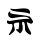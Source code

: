 SplineFontDB: 3.2
FontName: Untitled1
FullName: Untitled1
FamilyName: Untitled1
Weight: Regular
Copyright: Copyright (c) 2025, DENIS
UComments: "2025-1-28: Created with FontForge (http://fontforge.org)"
Version: 001.000
ItalicAngle: 0
UnderlinePosition: -100
UnderlineWidth: 50
Ascent: 800
Descent: 200
InvalidEm: 0
LayerCount: 2
Layer: 0 0 "+BBcEMAQ0BD0EOAQ5 +BD8EOwQwBD0A" 1
Layer: 1 0 "+BB8ENQRABDUENAQ9BDgEOQAA +BD8EOwQwBD0A" 0
XUID: [1021 452 1697165613 16348]
StyleMap: 0x0000
FSType: 0
OS2Version: 0
OS2_WeightWidthSlopeOnly: 0
OS2_UseTypoMetrics: 1
CreationTime: 1738064463
ModificationTime: 1738065221
OS2TypoAscent: 0
OS2TypoAOffset: 1
OS2TypoDescent: 0
OS2TypoDOffset: 1
OS2TypoLinegap: 90
OS2WinAscent: 0
OS2WinAOffset: 1
OS2WinDescent: 0
OS2WinDOffset: 1
HheadAscent: 0
HheadAOffset: 1
HheadDescent: 0
HheadDOffset: 1
DEI: 91125
Encoding: ISO8859-1
UnicodeInterp: none
NameList: AGL For New Fonts
DisplaySize: -48
AntiAlias: 1
FitToEm: 0
WinInfo: 64 16 4
BeginChars: 256 1

StartChar: S
Encoding: 83 83 0
Width: 1000
HStem: 284.375 79.6875<551.602 608.492>
LayerCount: 2
Fore
SplineSet
260.9375 603.125 m 4
 254.6875 620.3125 265.625 621.875 306.25 612.5 c 4
 337.5 604.6875 412.5 606.25 473.4375 615.625 c 4
 667.1875 642.1875 750 614.0625 750 523.4375 c 4
 750 485.9375 734.375 478.125 709.375 503.125 c 4
 701.5625 510.9375 620.3125 525 531.25 532.8125 c 4
 356.25 548.4375 273.4375 570.3125 260.9375 603.125 c 4
221.875 531.25 m 4
 246.875 556.25 267.1875 554.6875 256.25 528.125 c 4
 245.3125 498.4375 276.5625 489.0625 506.25 462.5 c 4
 618.75 450 725 429.6875 742.1875 418.75 c 4
 759.375 406.25 787.5 371.875 804.6875 340.625 c 4
 832.8125 289.0625 832.8125 282.8125 809.375 259.375 c 4
 785.9375 234.375 779.6875 234.375 731.25 257.8125 c 4
 703.125 271.875 678.125 279.6875 675 278.125 c 4
 662.5 264.0625 706.25 134.375 740.625 82.8125 c 4
 815.625 -25 775 -75 681.25 10.9375 c 4
 631.25 56.25 625 70.3125 625 137.5 c 4
 625 245.3125 610.9375 284.375 575 284.375 c 4
 548.4375 284.375 546.875 278.125 557.8125 226.5625 c 4
 578.125 129.6875 570.3125 67.1875 535.9375 31.25 c 6
 503.125 -1.5625 l 5
 454.6875 35.9375 l 6
 392.1875 85.9375 379.6875 115.625 428.125 103.125 c 4
 460.9375 95.3125 465.625 100 475 175 c 4
 481.25 218.75 481.25 260.9375 476.5625 267.1875 c 4
 473.4375 275 440.625 273.4375 404.6875 265.625 c 4
 334.375 246.875 337.5 257.8125 368.75 110.9375 c 4
 376.5625 79.6875 365.625 60.9375 314.0625 14.0625 c 4
 256.25 -37.5 218.75 -57.8125 218.75 -35.9375 c 4
 218.75 -32.8125 239.0625 4.6875 265.625 45.3125 c 4
 296.875 93.75 312.5 139.0625 312.5 178.125 c 4
 312.5 235.9375 310.9375 235.9375 256.25 232.8125 c 4
 193.75 229.6875 159.375 260.9375 178.125 307.8125 c 4
 185.9375 328.125 192.1875 331.25 209.375 317.1875 c 4
 220.3125 307.8125 240.625 303.125 251.5625 307.8125 c 4
 298.4375 323.4375 604.6875 365.625 671.875 364.0625 c 6
 742.1875 362.5 l 5
 707.8125 392.1875 l 6
 668.75 425 553.125 425 379.6875 392.1875 c 4
 295.3125 375 278.125 376.5625 243.75 400 c 4
 200 428.125 187.5 496.875 221.875 531.25 c 4
EndSplineSet
Validated: 524321
EndChar
EndChars
EndSplineFont
